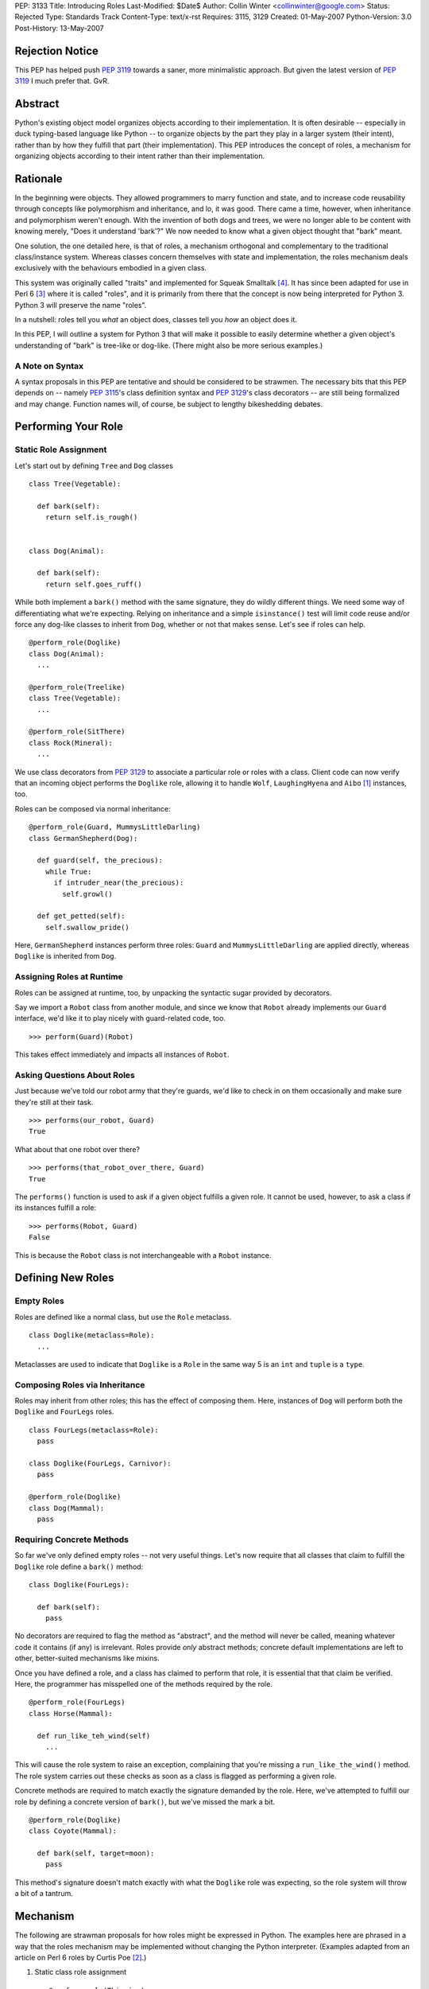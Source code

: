 PEP: 3133
Title: Introducing Roles
Last-Modified: $Date$
Author: Collin Winter <collinwinter@google.com>
Status: Rejected
Type: Standards Track
Content-Type: text/x-rst
Requires: 3115, 3129
Created: 01-May-2007
Python-Version: 3.0
Post-History: 13-May-2007


Rejection Notice
================

This PEP has helped push :pep:`3119` towards a saner, more minimalistic
approach.  But given the latest version of :pep:`3119` I much prefer
that.  GvR.


Abstract
========

Python's existing object model organizes objects according to their
implementation.  It is often desirable -- especially in
duck typing-based language like Python -- to organize objects by
the part they play in a larger system (their intent), rather than by
how they fulfill that part (their implementation).  This PEP
introduces the concept of roles, a mechanism for organizing
objects according to their intent rather than their implementation.


Rationale
=========

In the beginning were objects.  They allowed programmers to marry
function and state, and to increase code reusability through concepts
like polymorphism and inheritance, and lo, it was good.  There came
a time, however, when inheritance and polymorphism weren't enough.
With the invention of both dogs and trees, we were no longer able to
be content with knowing merely, "Does it understand 'bark'?"
We now needed to know what a given object thought that "bark" meant.

One solution, the one detailed here, is that of roles, a mechanism
orthogonal and complementary to the traditional class/instance system.
Whereas classes concern themselves with state and implementation, the
roles mechanism deals exclusively with the behaviours embodied in a
given class.

This system was originally called "traits" and implemented for Squeak
Smalltalk [#traits-paper]_.  It has since been adapted for use in
Perl 6 [#perl6-s12]_ where it is called "roles", and it is primarily
from there that the concept is now being interpreted for Python 3.
Python 3 will preserve the name "roles".

In a nutshell: roles tell you *what* an object does, classes tell you
*how* an object does it.

In this PEP, I will outline a system for Python 3 that will make it
possible to easily determine whether a given object's understanding
of "bark" is tree-like or dog-like.  (There might also be more
serious examples.)


A Note on Syntax
----------------

A syntax proposals in this PEP are tentative and should be
considered to be strawmen.  The necessary bits that this PEP depends
on -- namely :pep:`3115`'s class definition syntax and :pep:`3129`'s class
decorators -- are still being formalized and may change.  Function
names will, of course, be subject to lengthy bikeshedding debates.


Performing Your Role
====================

Static Role Assignment
----------------------

Let's start out by defining ``Tree`` and ``Dog`` classes ::

  class Tree(Vegetable):

    def bark(self):
      return self.is_rough()


  class Dog(Animal):

    def bark(self):
      return self.goes_ruff()

While both implement a ``bark()`` method with the same signature,
they do wildly different things.  We need some way of differentiating
what we're expecting. Relying on inheritance and a simple
``isinstance()`` test will limit code reuse and/or force any dog-like
classes to inherit from ``Dog``, whether or not that makes sense.
Let's see if roles can help. ::

  @perform_role(Doglike)
  class Dog(Animal):
    ...

  @perform_role(Treelike)
  class Tree(Vegetable):
    ...

  @perform_role(SitThere)
  class Rock(Mineral):
    ...

We use class decorators from :pep:`3129` to associate a particular role
or roles with a class.  Client code can now verify that an incoming
object performs the ``Doglike`` role, allowing it to handle ``Wolf``,
``LaughingHyena`` and ``Aibo`` [#aibo]_ instances, too.

Roles can be composed via normal inheritance: ::

  @perform_role(Guard, MummysLittleDarling)
  class GermanShepherd(Dog):

    def guard(self, the_precious):
      while True:
        if intruder_near(the_precious):
          self.growl()

    def get_petted(self):
      self.swallow_pride()

Here, ``GermanShepherd`` instances perform three roles: ``Guard`` and
``MummysLittleDarling`` are applied directly, whereas ``Doglike``
is inherited from ``Dog``.


Assigning Roles at Runtime
--------------------------

Roles can be assigned at runtime, too, by unpacking the syntactic
sugar provided by decorators.

Say we import a ``Robot`` class from another module, and since we
know that ``Robot`` already implements our ``Guard`` interface,
we'd like it to play nicely with guard-related code, too. ::

  >>> perform(Guard)(Robot)

This takes effect immediately and impacts all instances of ``Robot``.


Asking Questions About Roles
----------------------------

Just because we've told our robot army that they're guards, we'd
like to check in on them occasionally and make sure they're still at
their task. ::

  >>> performs(our_robot, Guard)
  True

What about that one robot over there? ::

  >>> performs(that_robot_over_there, Guard)
  True

The ``performs()`` function is used to ask if a given object
fulfills a given role.  It cannot be used, however, to ask a
class if its instances fulfill a role: ::

  >>> performs(Robot, Guard)
  False

This is because the ``Robot`` class is not interchangeable
with a ``Robot`` instance.


Defining New Roles
==================

Empty Roles
-----------

Roles are defined like a normal class, but use the ``Role``
metaclass. ::

  class Doglike(metaclass=Role):
    ...

Metaclasses are used to indicate that ``Doglike`` is a ``Role`` in
the same way 5 is an ``int`` and ``tuple`` is a ``type``.


Composing Roles via Inheritance
-------------------------------

Roles may inherit from other roles; this has the effect of composing
them.  Here, instances of ``Dog`` will perform both the
``Doglike`` and ``FourLegs`` roles. ::

  class FourLegs(metaclass=Role):
    pass

  class Doglike(FourLegs, Carnivor):
    pass

  @perform_role(Doglike)
  class Dog(Mammal):
    pass


Requiring Concrete Methods
--------------------------

So far we've only defined empty roles -- not very useful things.
Let's now require that all classes that claim to fulfill the
``Doglike`` role define a ``bark()`` method: ::

  class Doglike(FourLegs):

    def bark(self):
      pass

No decorators are required to flag the method as "abstract", and the
method will never be called, meaning whatever code it contains (if any)
is irrelevant.  Roles provide *only* abstract methods; concrete
default implementations are left to other, better-suited mechanisms
like mixins.

Once you have defined a role, and a class has claimed to perform that
role, it is essential that that claim be verified.  Here, the
programmer has misspelled one of the methods required by the role. ::

  @perform_role(FourLegs)
  class Horse(Mammal):

    def run_like_teh_wind(self)
      ...

This will cause the role system to raise an exception, complaining
that you're missing a ``run_like_the_wind()`` method.  The role
system carries out these checks as soon as a class is flagged as
performing a given role.

Concrete methods are required to match exactly the signature demanded
by the role.  Here, we've attempted to fulfill our role by defining a
concrete version of ``bark()``, but we've missed the mark a bit. ::

  @perform_role(Doglike)
  class Coyote(Mammal):

    def bark(self, target=moon):
      pass

This method's signature doesn't match exactly with what the
``Doglike`` role was expecting, so the role system will throw a bit
of a tantrum.


Mechanism
=========

The following are strawman proposals for how roles might be expressed
in Python.  The examples here are phrased in a way that the roles
mechanism may be implemented without changing the Python interpreter.
(Examples adapted from an article on Perl 6 roles by Curtis Poe
[#roles-examples]_.)

1. Static class role assignment ::

     @perform_role(Thieving)
     class Elf(Character):
       ...

   ``perform_role()`` accepts multiple arguments, such that this is
   also legal: ::

     @perform_role(Thieving, Spying, Archer)
     class Elf(Character):
       ...

   The ``Elf`` class now performs both the ``Thieving``, ``Spying``,
   and ``Archer`` roles.

2. Querying instances ::

     if performs(my_elf, Thieving):
       ...

   The second argument to ``performs()`` may also be anything with a
   ``__contains__()`` method, meaning the following is legal: ::

     if performs(my_elf, set([Thieving, Spying, BoyScout])):
       ...

   Like ``isinstance()``, the object needs only to perform a single
   role out of the set in order for the expression to be true.


Relationship to Abstract Base Classes
=====================================

Early drafts of this PEP [#proposal]_ envisioned roles as competing
with the abstract base classes proposed in :pep:`3119`.  After further
discussion and deliberation, a compromise and a delegation of
responsibilities and use-cases has been worked out as follows:

* Roles provide a way of indicating an object's semantics and abstract
  capabilities.  A role may define abstract methods, but only as a
  way of delineating an interface through which a particular set of
  semantics are accessed.  An ``Ordering`` role might require that
  some set of ordering operators  be defined. ::

    class Ordering(metaclass=Role):
      def __ge__(self, other):
        pass

      def __le__(self, other):
        pass

      def __ne__(self, other):
        pass

      # ...and so on

  In this way, we're able to indicate an object's role or function
  within a larger system without constraining or concerning ourselves
  with a particular implementation.

* Abstract base classes, by contrast, are a way of reusing common,
  discrete units of implementation.  For example, one might define an
  ``OrderingMixin`` that implements several ordering operators in
  terms of other operators. ::

    class OrderingMixin:
      def __ge__(self, other):
        return self > other or self == other

      def __le__(self, other):
        return self < other or self == other

      def __ne__(self, other):
        return not self == other

      # ...and so on

  Using this abstract base class - more properly, a concrete
  mixin - allows a programmer to define a limited set of operators
  and let the mixin in effect "derive" the others.

By combining these two orthogonal systems, we're able to both
a) provide functionality, and b) alert consumer systems to the
presence and availability of this functionality.  For example,
since the ``OrderingMixin`` class above satisfies the interface
and semantics expressed in the ``Ordering`` role, we say the mixin
performs the role: ::

  @perform_role(Ordering)
  class OrderingMixin:
    def __ge__(self, other):
      return self > other or self == other

    def __le__(self, other):
      return self < other or self == other

    def __ne__(self, other):
      return not self == other

    # ...and so on

Now, any class that uses the mixin will automatically -- that is,
without further programmer effort -- be tagged as performing the
``Ordering`` role.

The separation of concerns into two distinct, orthogonal systems
is desirable because it allows us to use each one separately.
Take, for example, a third-party package providing a
``RecursiveHash`` role that indicates a container takes its
contents into account when determining its hash value.  Since
Python's built-in ``tuple`` and ``frozenset`` classes follow this
semantic, the ``RecursiveHash`` role can be applied to them. ::

  >>> perform_role(RecursiveHash)(tuple)
  >>> perform_role(RecursiveHash)(frozenset)

Now, any code that consumes ``RecursiveHash`` objects will now be
able to consume tuples and frozensets.


Open Issues
===========

Allowing Instances to Perform Different Roles Than Their Class
--------------------------------------------------------------

Perl 6 allows instances to perform different roles than their class.
These changes are local to the single instance and do not affect
other instances of the class.  For example: ::

  my_elf = Elf()
  my_elf.goes_on_quest()
  my_elf.becomes_evil()
  now_performs(my_elf, Thieving) # Only this one elf is a thief
  my_elf.steals(["purses", "candy", "kisses"])

In Perl 6, this is done by creating an anonymous class that
inherits from the instance's original parent and performs the
additional role(s).  This is possible in Python 3, though whether it
is desirable is still is another matter.

Inclusion of this feature would, of course, make it much easier to
express the works of Charles Dickens in Python: ::

  >>> from literature import role, BildungsRoman
  >>> from dickens import Urchin, Gentleman
  >>>
  >>> with BildungsRoman() as OliverTwist:
  ...   mr_brownlow = Gentleman()
  ...   oliver, artful_dodger = Urchin(), Urchin()
  ...   now_performs(artful_dodger, [role.Thief, role.Scoundrel])
  ...
  ...   oliver.has_adventures_with(ArtfulDodger)
  ...   mr_brownlow.adopt_orphan(oliver)
  ...   now_performs(oliver, role.RichWard)


Requiring Attributes
--------------------

Neal Norwitz has requested the ability to make assertions about
the presence of attributes using the same mechanism used to require
methods.  Since roles take effect at class definition-time, and
since the vast majority of attributes are defined at runtime by a
class's ``__init__()`` method, there doesn't seem to be a good way
to check for attributes at the same time as methods.

It may still be desirable to include non-enforced attributes in the
role definition, if only for documentation purposes.


Roles of Roles
--------------

Under the proposed semantics, it is possible for roles to
have roles of their own. ::

  @perform_role(Y)
  class X(metaclass=Role):
    ...

While this is possible, it is meaningless, since roles
are generally not instantiated.  There has been some
off-line discussion about giving meaning to this expression, but so
far no good ideas have emerged.


class_performs()
----------------

It is currently not possible to ask a class if its instances perform
a given role.  It may be desirable to provide an analogue to
``performs()`` such that ::

  >>> isinstance(my_dwarf, Dwarf)
  True
  >>> performs(my_dwarf, Surly)
  True
  >>> performs(Dwarf, Surly)
  False
  >>> class_performs(Dwarf, Surly)
  True


Prettier Dynamic Role Assignment
--------------------------------

An early draft of this PEP included a separate mechanism for
dynamically assigning a role to a class.  This was spelled ::

  >>> now_perform(Dwarf, GoldMiner)

This same functionality already exists by unpacking the syntactic
sugar provided by decorators: ::

  >>> perform_role(GoldMiner)(Dwarf)

At issue is whether dynamic role assignment is sufficiently important
to warrant a dedicated spelling.


Syntax Support
--------------

Though the phrasings laid out in this PEP are designed so that the
roles system could be shipped as a stand-alone package, it may be
desirable to add special syntax for defining, assigning and
querying roles.  One example might be a role keyword, which would
translate ::

  class MyRole(metaclass=Role):
    ...

into ::

  role MyRole:
    ...

Assigning a role could take advantage of the class definition
arguments proposed in :pep:`3115`: ::

  class MyClass(performs=MyRole):
    ...


Implementation
==============

A reference implementation is forthcoming.


Acknowledgements
================

Thanks to Jeffery Yasskin, Talin and Guido van Rossum for several
hours of in-person discussion to iron out the differences, overlap
and finer points of roles and abstract base classes.


References
==========

.. [#aibo]
   http://en.wikipedia.org/wiki/AIBO

.. [#roles-examples]
   http://www.perlmonks.org/?node_id=384858

.. [#perl6-s12]
   http://dev.perl.org/perl6/doc/design/syn/S12.html

.. [#traits-paper]
   http://www.iam.unibe.ch/~scg/Archive/Papers/Scha03aTraits.pdf

.. [#proposal]
   https://mail.python.org/pipermail/python-3000/2007-April/007026.html


Copyright
=========

This document has been placed in the public domain.
